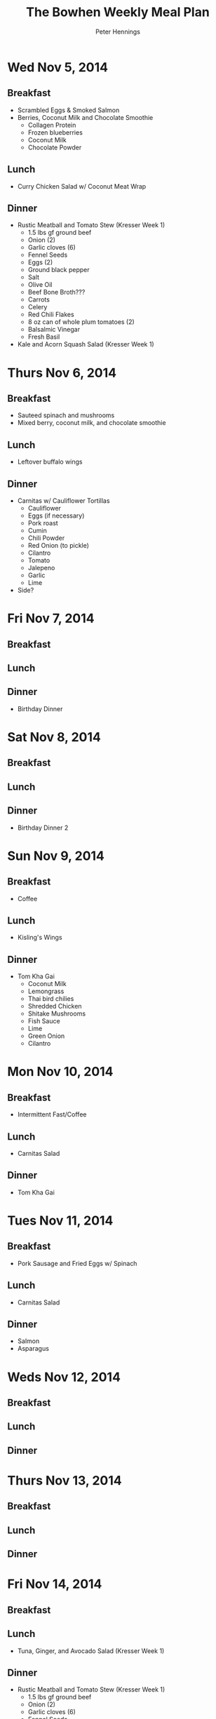#+TITLE:     The Bowhen Weekly Meal Plan
#+AUTHOR:    Peter Hennings
#+EMAIL:     phennings AT gmail DOT com

* Wed Nov 5, 2014
** Breakfast
+ Scrambled Eggs & Smoked Salmon
+ Berries, Coconut Milk and Chocolate Smoothie
  + Collagen Protein
  + Frozen blueberries
  + Coconut Milk
  + Chocolate Powder
** Lunch
+ Curry Chicken Salad w/ Coconut Meat Wrap
** Dinner
+ Rustic Meatball and Tomato Stew (Kresser Week 1)
  + 1.5 lbs gf ground beef
  + Onion (2)
  + Garlic cloves (6)
  + Fennel Seeds
  + Eggs (2)
  + Ground black pepper
  + Salt
  + Olive Oil
  + Beef Bone Broth???
  + Carrots
  + Celery
  + Red Chili Flakes
  + 8 oz can of whole plum tomatoes (2)
  + Balsalmic Vinegar
  + Fresh Basil
+ Kale and Acorn Squash Salad (Kresser Week 1)

* Thurs Nov 6, 2014
** Breakfast
+ Sauteed spinach and mushrooms
+ Mixed berry, coconut milk, and chocolate smoothie
** Lunch
+ Leftover buffalo wings
** Dinner
+ Carnitas w/ Cauliflower Tortillas
  + Cauliflower
  + Eggs (if necessary)
  + Pork roast
  + Cumin
  + Chili Powder
  + Red Onion (to pickle)
  + Cilantro
  + Tomato
  + Jalepeno
  + Garlic
  + Lime
+ Side?
 
* Fri Nov 7, 2014
** Breakfast
** Lunch
** Dinner
+ Birthday Dinner
* Sat Nov 8, 2014
** Breakfast
** Lunch
** Dinner
+ Birthday Dinner 2
* Sun Nov 9, 2014
** Breakfast
+ Coffee
** Lunch
+ Kisling's Wings
** Dinner
+ Tom Kha Gai
  + Coconut Milk
  + Lemongrass
  + Thai bird chilies
  + Shredded Chicken
  + Shitake Mushrooms
  + Fish Sauce
  + Lime
  + Green Onion
  + Cilantro
* Mon Nov 10, 2014
** Breakfast
+ Intermittent Fast/Coffee
** Lunch
+ Carnitas Salad
** Dinner
+ Tom Kha Gai
* Tues Nov 11, 2014
** Breakfast
+ Pork Sausage and Fried Eggs w/ Spinach
** Lunch
+ Carnitas Salad
** Dinner
+ Salmon
+ Asparagus
* Weds Nov 12, 2014
** Breakfast
** Lunch
** Dinner
* Thurs Nov 13, 2014
** Breakfast
** Lunch
** Dinner

* Fri Nov 14, 2014
** Breakfast
** Lunch
+ Tuna, Ginger, and Avocado Salad (Kresser Week 1)
** Dinner
+ Rustic Meatball and Tomato Stew (Kresser Week 1)
  + 1.5 lbs gf ground beef
  + Onion (2)
  + Garlic cloves (6)
  + Fennel Seeds
  + Eggs (2)
  + Ground black pepper
  + Salt
  + Olive Oil
  + Beef Bone Broth???
  + Carrots
  + Celery
  + Red Chili Flakes
  + 8 oz can of whole plum tomatoes (2)
  + Balsalmic Vinegar
  + Fresh Basil
+ Kale and Acorn Squash Salad (Kresser Week 1)
